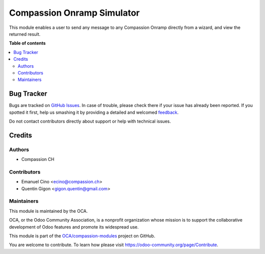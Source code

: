 ===========================
Compassion Onramp Simulator
===========================

.. !!!!!!!!!!!!!!!!!!!!!!!!!!!!!!!!!!!!!!!!!!!!!!!!!!!!
   !! This file is generated by oca-gen-addon-readme !!
   !! changes will be overwritten.                   !!
   !!!!!!!!!!!!!!!!!!!!!!!!!!!!!!!!!!!!!!!!!!!!!!!!!!!!

.. |badge1| image:: https://img.shields.io/badge/maturity-Beta-yellow.png
    :target: https://odoo-community.org/page/development-status
    :alt: Beta
.. |badge2| image:: https://img.shields.io/badge/licence-AGPL--3-blue.png
    :target: http://www.gnu.org/licenses/agpl-3.0-standalone.html
    :alt: License: AGPL-3
.. |badge3| image:: https://img.shields.io/badge/github-OCA%2Fcompassion--modules-lightgray.png?logo=github
    :target: https://github.com/OCA/compassion-modules/tree/11.0/onramp_simulator
    :alt: OCA/compassion-modules
.. |badge4| image:: https://img.shields.io/badge/weblate-Translate%20me-F47D42.png
    :target: https://translation.odoo-community.org/projects/compassion-modules-11-0/compassion-modules-11-0-onramp_simulator
    :alt: Translate me on Weblate

|badge1| |badge2| |badge3| |badge4| 

This module enables a user to send any message to any Compassion Onramp
directly from a wizard, and view the returned result.

**Table of contents**

.. contents::
   :local:

Bug Tracker
===========

Bugs are tracked on `GitHub Issues <https://github.com/OCA/compassion-modules/issues>`_.
In case of trouble, please check there if your issue has already been reported.
If you spotted it first, help us smashing it by providing a detailed and welcomed
`feedback <https://github.com/OCA/compassion-modules/issues/new?body=module:%20onramp_simulator%0Aversion:%2011.0%0A%0A**Steps%20to%20reproduce**%0A-%20...%0A%0A**Current%20behavior**%0A%0A**Expected%20behavior**>`_.

Do not contact contributors directly about support or help with technical issues.

Credits
=======

Authors
~~~~~~~

* Compassion CH

Contributors
~~~~~~~~~~~~

* Emanuel Cino <ecino@compassion.ch>
* Quentin Gigon <gigon.quentin@gmail.com>

Maintainers
~~~~~~~~~~~

This module is maintained by the OCA.

.. image:: https://odoo-community.org/logo.png
   :alt: Odoo Community Association
   :target: https://odoo-community.org

OCA, or the Odoo Community Association, is a nonprofit organization whose
mission is to support the collaborative development of Odoo features and
promote its widespread use.

This module is part of the `OCA/compassion-modules <https://github.com/OCA/compassion-modules/tree/11.0/onramp_simulator>`_ project on GitHub.

You are welcome to contribute. To learn how please visit https://odoo-community.org/page/Contribute.
